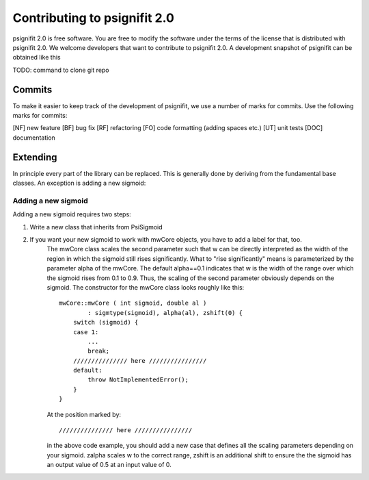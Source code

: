 =============================
Contributing to psignifit 2.0
=============================

psignifit 2.0 is free software. You are free to modify the software under the terms of the license
that is distributed with psignifit 2.0. We welcome developers that want to contribute to psignifit 2.0.
A development snapshot of psignifit can be obtained like this

TODO: command to clone git repo

Commits
-------

To make it easier to keep track of the development of psignifit, we use a number of marks for commits.
Use the following marks for commits:

[NF]    new feature
[BF]    bug fix
[RF]    refactoring
[FO]    code formatting (adding spaces etc.)
[UT]    unit tests
[DOC]   documentation

Extending
---------

In principle every part of the library can be replaced. This is generally done by deriving from the fundamental base classes.
An exception is adding a new sigmoid:

Adding a new sigmoid
....................

Adding a new sigmoid requires two steps:

1. Write a new class that inherits from PsiSigmoid
2. If you want your new sigmoid to work with mwCore objects, you have to add a label for that, too.
    The mwCore class scales the second parameter such that w can be directly interpreted as the
    width of the region in which the sigmoid still rises significantly. What to "rise significantly"
    means is parameterized by the parameter alpha of the mwCore. The default alpha==0.1 indicates
    that w is the width of the range over which the sigmoid rises from 0.1 to 0.9. Thus, the scaling
    of the second parameter obviously depends on the sigmoid.
    The constructor for the mwCore class looks roughly like this::

        mwCore::mwCore ( int sigmoid, double al )
                : sigmtype(sigmoid), alpha(al), zshift(0) {
            switch (sigmoid) {
            case 1:
                ...
                break;
            /////////////// here ////////////////
            default:
                throw NotImplementedError();
            }
        }

    At the position marked by::

        /////////////// here ////////////////

    in the above code example, you should add a new case that defines all the scaling parameters
    depending on your sigmoid. zalpha scales w to the correct range, zshift is an additional
    shift to ensure the the sigmoid has an output value of 0.5 at an input value of 0.
